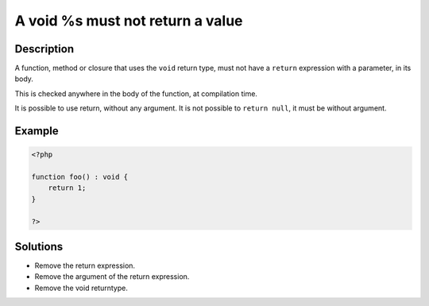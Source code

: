 .. _a-void-%s-must-not-return-a-value:

A void %s must not return a value
---------------------------------
 
	.. meta::
		:description:
			A void %s must not return a value: A function, method or closure that uses the ``void`` return type, must not have a ``return`` expression with a parameter, in its body.

		:og:type: article
		:og:title: A void %s must not return a value
		:og:description: A function, method or closure that uses the ``void`` return type, must not have a ``return`` expression with a parameter, in its body
		:og:url: https://php-errors.readthedocs.io/en/latest/messages/a-void-%25s-must-not-return-a-value.html

Description
___________
 
A function, method or closure that uses the ``void`` return type, must not have a ``return`` expression with a parameter, in its body. 

This is checked anywhere in the body of the function, at compilation time. 

It is possible to use return, without any argument. It is not possible to ``return null``, it must be without argument.

Example
_______

.. code-block:: php

   <?php
   
   function foo() : void {
       return 1;
   }
   
   ?>

Solutions
_________

+ Remove the return expression.
+ Remove the argument of the return expression.
+ Remove the void returntype.
